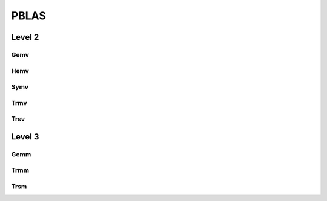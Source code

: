 PBLAS
=====

Level 2
-------

Gemv
^^^^

.. cpp:function:: void pblas::Gemv( char trans, int m, int n, F alpha, const F* A, const int* desca, const F* x, const int* descx, int incx, F beta, F* y, const int* descy, int incy )

Hemv
^^^^

.. cpp:function:: void pblas::Hemv( char uplo, int n, F alpha, const F* A, const int* desca, const F* x, const int* descx, int incx, F beta, F* y, const int* descy, int incy )

Symv
^^^^

.. cpp:function:: void pblas::Symv( char uplo, int n, F alpha, const F* A, const int* desca, const F* x, const int* descx, int incx, F beta, F* y, const int* descy, int incy )

   .. note::

      ScaLAPACK does not provide complex versions of Symv.

Trmv
^^^^

.. cpp:function:: void pblas::Trmv( char uplo, char trans, char diag, int n, const F* A, const int* desca, F* x, const int* descx, int incx )

Trsv
^^^^

.. cpp:function:: void pblas::Trsv( char uplo, char trans, char diag, int n, const F* A, const int* desca, F* x, const int* descx, int incx )

Level 3
-------

Gemm
^^^^

.. cpp:function:: void pblas::Gemm( char transa, char transb, int m, int n, int k, F alpha, const F* A, const int* desca, const F* B, const int* descb, F beta, F* C, const int* descc )

Trmm
^^^^

.. cpp:function:: void pblas::Trmm( char side, char uplo, char trans, char diag, int m, int n, F alpha, const F* A, const int* desca, F* B, const int* descb )

Trsm
^^^^

.. cpp:function:: void pblas::Trsm( char side, char uplo, char trans, char diag, int m, int n, F alpha, const F* A, const int* desca, F* B, const int* descb )
